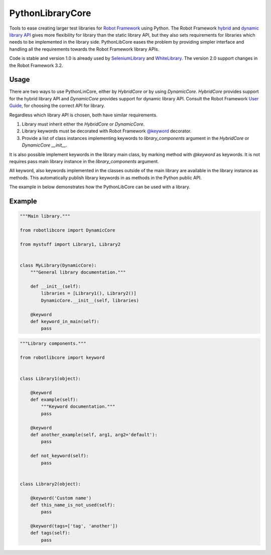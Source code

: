 PythonLibraryCore
=================

Tools to ease creating larger test libraries for `Robot Framework`_ using
Python. The Robot Framework `hybrid`_ and `dynamic library API`_ gives more
flexibility for library than the static library API, but they also sets requirements
for libraries which needs to be implemented in the library side. PythonLibCore
eases the problem by providing simpler interface and handling all the requirements
towards the Robot Framework library APIs.

Code is stable and version 1.0 is already used by SeleniumLibrary_ and
WhiteLibrary_. The version 2.0 support changes in the Robot Framework
3.2.

.. image:: https://github.com/robotframework/PythonLibCore/workflows/CI/badge.svg?branch=master
   :target: https://github.com/robotframework/PythonLibCore

Usage
-----
There are two ways to use PythonLinCore, either by `HybridCore` or by using `DynamicCore`.
`HybridCore` provides support for the hybrid library API and `DynamicCore` provides support
for dynamic library API. Consult the Robot Framework `User Guide`_, for choosing the
correct API for library.

Regardless which library API is chosen, both have similar requirements.

1) Library must inherit either the `HybridCore` or `DynamicCore`.
2) Library keywords must be decorated with Robot Framework `@keyword`_ decorator.
3) Provide a list of class instances implementing keywords to `library_components` argument in the `HybridCore` or `DynamicCore` `__init__`.

It is also possible implement keywords in the library main class, by marking method with
`@keyword` as keywords. It is not requires pass main library instance in the
`library_components` argument.

All keyword, also keywords implemented in the classes outside of the main library are
available in the library instance as methods. This automatically publish library keywords
in as methods in the Python public API.

The example in below demonstrates how the PythonLibCore can be used with a library.

Example
-------

.. sourcecode:: python

    """Main library."""

    from robotlibcore import DynamicCore

    from mystuff import Library1, Library2


    class MyLibrary(DynamicCore):
        """General library documentation."""

        def __init__(self):
            libraries = [Library1(), Library2()]
            DynamicCore.__init__(self, libraries)

        @keyword
        def keyword_in_main(self):
            pass

.. sourcecode:: python

    """Library components."""

    from robotlibcore import keyword


    class Library1(object):

        @keyword
        def example(self):
            """Keyword documentation."""
            pass

        @keyword
        def another_example(self, arg1, arg2='default'):
            pass

        def not_keyword(self):
            pass


    class Library2(object):

        @keyword('Custom name')
        def this_name_is_not_used(self):
            pass

        @keyword(tags=['tag', 'another'])
        def tags(self):
            pass


.. _Robot Framework: http://robotframework.org
.. _SeleniumLibrary: https://github.com/robotframework/SeleniumLibrary/
.. _WhiteLibrary: https://pypi.org/project/robotframework-whitelibrary/
.. _hybrid: https://robotframework.org/robotframework/latest/RobotFrameworkUserGuide.html#hybrid-library-api
.. _dynamic library API: https://robotframework.org/robotframework/latest/RobotFrameworkUserGuide.html#dynamic-library-api
.. _User Guide: https://robotframework.org/robotframework/latest/RobotFrameworkUserGuide.html#creating-test-libraries
.. _@keyword: https://github.com/robotframework/robotframework/blob/master/src/robot/api/deco.py
